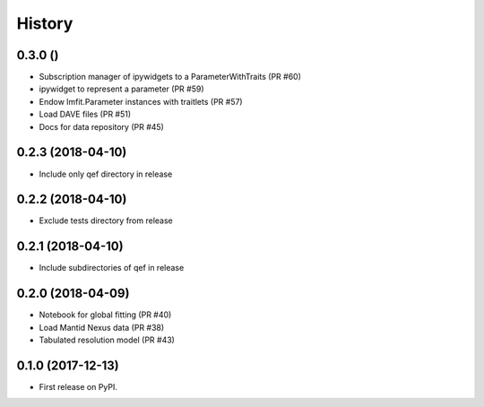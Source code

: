 =======
History
=======

0.3.0 ()
--------
* Subscription manager of ipywidgets to a ParameterWithTraits (PR #60)
* ipywidget to represent a parameter (PR #59)
* Endow lmfit.Parameter instances with traitlets (PR #57)
* Load DAVE files (PR #51)
* Docs for data repository (PR #45)

0.2.3 (2018-04-10)
------------------
* Include only qef directory in release

0.2.2 (2018-04-10)
------------------
* Exclude tests directory from release

0.2.1 (2018-04-10)
------------------
* Include subdirectories of qef in release

0.2.0 (2018-04-09)
------------------
* Notebook for global fitting (PR #40)
* Load Mantid Nexus data (PR #38)
* Tabulated resolution model (PR #43)

0.1.0 (2017-12-13)
------------------

* First release on PyPI.
